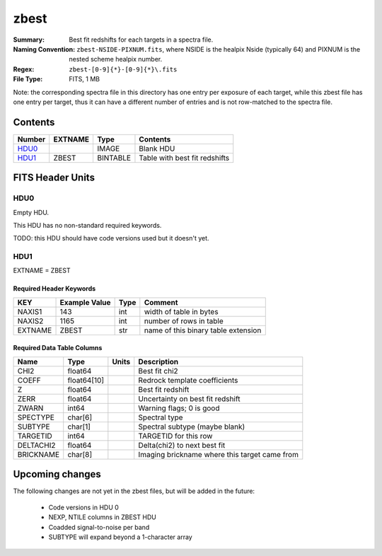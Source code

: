 =====
zbest
=====

:Summary: Best fit redshifts for each targets in a spectra file.
:Naming Convention: ``zbest-NSIDE-PIXNUM.fits``, where NSIDE is the healpix
    Nside (typically 64) and PIXNUM is the nested scheme healpix number.
:Regex: ``zbest-[0-9]{*}-[0-9]{*}\.fits``
:File Type: FITS, 1 MB

Note: the corresponding spectra file in this directory has one entry per
exposure of each target, while this zbest file has one entry per target,
thus it can have a different number of entries and is not row-matched to
the spectra file.

Contents
========

====== ======= ======== =============================
Number EXTNAME Type     Contents
====== ======= ======== =============================
HDU0_          IMAGE    Blank HDU
HDU1_  ZBEST   BINTABLE Table with best fit redshifts
====== ======= ======== =============================


FITS Header Units
=================

HDU0
----

Empty HDU.

This HDU has no non-standard required keywords.

TODO: this HDU should have code versions used but it doesn't yet.

HDU1
----

EXTNAME = ZBEST

Required Header Keywords
~~~~~~~~~~~~~~~~~~~~~~~~

======= ============= ==== ===================================
KEY     Example Value Type Comment
======= ============= ==== ===================================
NAXIS1  143           int  width of table in bytes
NAXIS2  1165          int  number of rows in table
EXTNAME ZBEST         str  name of this binary table extension
======= ============= ==== ===================================

Required Data Table Columns
~~~~~~~~~~~~~~~~~~~~~~~~~~~

========= =========== ===== =============================================
Name      Type        Units Description
========= =========== ===== =============================================
CHI2      float64           Best fit chi2
COEFF     float64[10]       Redrock template coefficients
Z         float64           Best fit redshift
ZERR      float64           Uncertainty on best fit redshift
ZWARN     int64             Warning flags; 0 is good
SPECTYPE  char[6]           Spectral type
SUBTYPE   char[1]           Spectral subtype (maybe blank)
TARGETID  int64             TARGETID for this row
DELTACHI2 float64           Delta(chi2) to next best fit
BRICKNAME char[8]           Imaging brickname where this target came from
========= =========== ===== =============================================

Upcoming changes
================

The following changes are not yet in the zbest files, but will be added in
the future:

  * Code versions in HDU 0
  * NEXP, NTILE columns in ZBEST HDU
  * Coadded signal-to-noise per band
  * SUBTYPE will expand beyond a 1-character array
